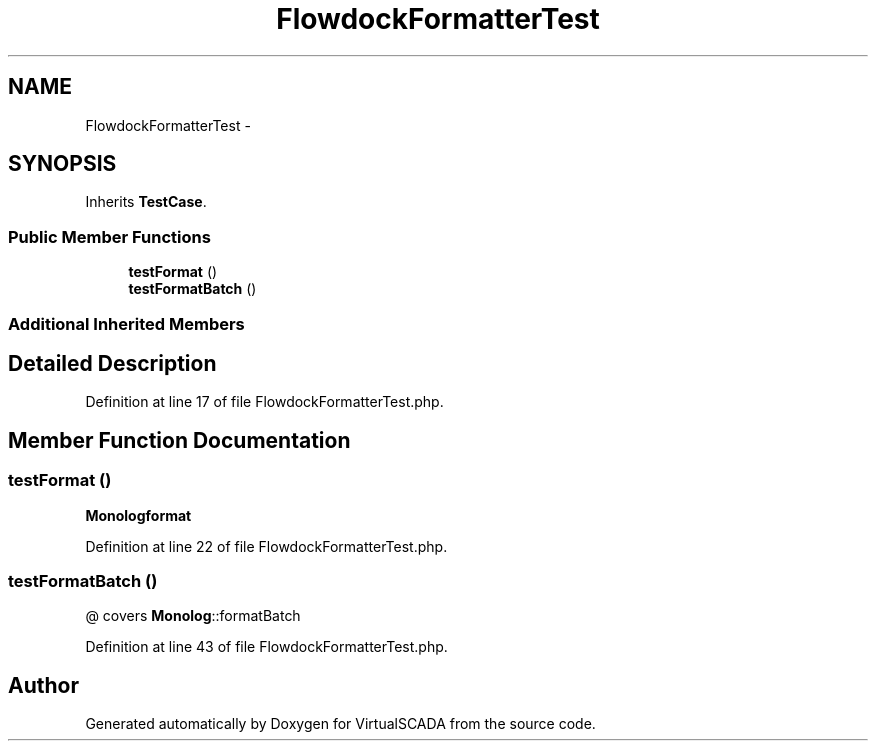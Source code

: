 .TH "FlowdockFormatterTest" 3 "Tue Apr 14 2015" "Version 1.0" "VirtualSCADA" \" -*- nroff -*-
.ad l
.nh
.SH NAME
FlowdockFormatterTest \- 
.SH SYNOPSIS
.br
.PP
.PP
Inherits \fBTestCase\fP\&.
.SS "Public Member Functions"

.in +1c
.ti -1c
.RI "\fBtestFormat\fP ()"
.br
.ti -1c
.RI "\fBtestFormatBatch\fP ()"
.br
.in -1c
.SS "Additional Inherited Members"
.SH "Detailed Description"
.PP 
Definition at line 17 of file FlowdockFormatterTest\&.php\&.
.SH "Member Function Documentation"
.PP 
.SS "testFormat ()"
\fBMonolog\fP\fBformat\fP 
.PP
Definition at line 22 of file FlowdockFormatterTest\&.php\&.
.SS "testFormatBatch ()"
@ covers \fBMonolog\fP::formatBatch 
.PP
Definition at line 43 of file FlowdockFormatterTest\&.php\&.

.SH "Author"
.PP 
Generated automatically by Doxygen for VirtualSCADA from the source code\&.
